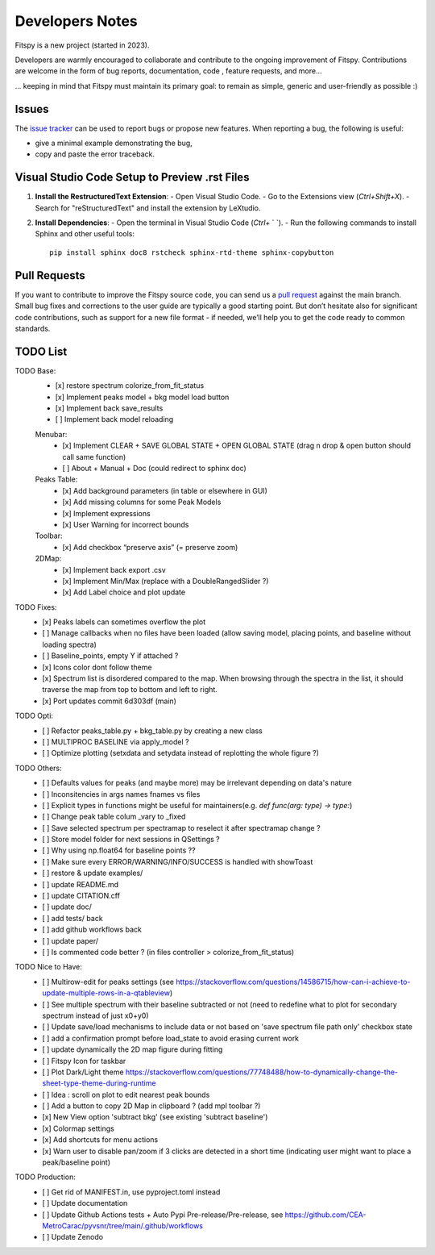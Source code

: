 Developers Notes
================

Fitspy is a new project (started in 2023).

Developers are warmly encouraged to collaborate and contribute to the ongoing improvement of Fitspy. Contributions are welcome in the form of bug reports, documentation, code , feature requests, and more...

... keeping in mind that Fitspy must maintain its primary goal: to remain as simple, generic and user-friendly as possible :)


Issues
------

The `issue tracker <https://github.com/CEA-MetroCarac/fitspy/issues>`_ can be used to report bugs or propose new features. When reporting a bug, the following is useful:

* give a minimal example demonstrating the bug,

* copy and paste the error traceback.


Visual Studio Code Setup to Preview .rst Files
----------------------------------------------------------

1. **Install the RestructuredText Extension**:
   - Open Visual Studio Code.
   - Go to the Extensions view (`Ctrl+Shift+X`).
   - Search for "reStructuredText" and install the extension by LeXtudio.

2. **Install Dependencies**:
   - Open the terminal in Visual Studio Code (`Ctrl+` ` `).
   - Run the following commands to install Sphinx and other useful tools::

     pip install sphinx doc8 rstcheck sphinx-rtd-theme sphinx-copybutton

Pull Requests
-------------

If you want to contribute to improve the Fitspy source code, you can send us a `pull request <https://github.com/CEA-MetroCarac/fitspy/pulls>`_ against the main branch. Small bug fixes and corrections to the user guide are typically a good starting point. But don’t hesitate also for significant code contributions, such as support for a new file format - if needed, we’ll help you to get the code ready to common standards.


TODO List
---------

TODO Base:
    - [x] restore spectrum colorize_from_fit_status
    - [x] Implement peaks model + bkg model load button
    - [x] Implement back save_results
    - [ ] Implement back model reloading
    Menubar:
      - [x] Implement CLEAR + SAVE GLOBAL STATE + OPEN GLOBAL STATE (drag n drop & open button should call same function)
      - [ ] About + Manual + Doc (could redirect to sphinx doc)
    Peaks Table:
      - [x] Add background parameters (in table or elsewhere in GUI)
      - [x] Add missing columns for some Peak Models
      - [x] Implement expressions
      - [x] User Warning for incorrect bounds
    Toolbar:
      - [x] Add checkbox “preserve axis” (= preserve zoom)
    2DMap:
      - [x] Implement back export .csv
      - [x] Implement Min/Max (replace with a DoubleRangedSlider ?)
      - [x] Add Label choice and plot update

TODO Fixes:
    - [x] Peaks labels can sometimes overflow the plot
    - [ ] Manage callbacks when no files have been loaded (allow saving model, placing points, and baseline without loading spectra)
    - [ ] Baseline_points, empty Y if attached ?
    - [x] Icons color dont follow theme
    - [x] Spectrum list is disordered compared to the map. When browsing through the spectra in the list, it should traverse the map from top to bottom and left to right.
    - [x] Port updates commit 6d303df (main)

TODO Opti:
    - [ ] Refactor peaks_table.py + bkg_table.py by creating a new class
    - [ ] MULTIPROC BASELINE via apply_model ?
    - [ ] Optimize plotting (setxdata and setydata instead of replotting the whole figure ?)

TODO Others:
    - [ ] Defaults values for peaks (and maybe more) may be irrelevant depending on data's nature
    - [ ] Inconsitencies in args names fnames vs files
    - [ ] Explicit types in functions might be useful for maintainers(e.g. `def func(arg: type) -> type:`)
    - [ ] Change peak table colum _vary to _fixed
    - [ ] Save selected spectrum per spectramap to reselect it after spectramap change ?
    - [ ] Store model folder for next sessions in QSettings ?
    - [ ] Why using np.float64 for baseline points ??
    - [ ] Make sure every ERROR/WARNING/INFO/SUCCESS is handled with showToast
    - [ ] restore & update examples/
    - [ ] update README.md
    - [ ] update CITATION.cff
    - [ ] update doc/
    - [ ] add tests/ back
    - [ ] add github workflows back
    - [ ] update paper/
    - [ ] Is commented code better ? (in files controller > colorize_from_fit_status)

TODO Nice to Have:
    - [ ] Multirow-edit for peaks settings (see https://stackoverflow.com/questions/14586715/how-can-i-achieve-to-update-multiple-rows-in-a-qtableview)
    - [ ] See multiple spectrum with their baseline subtracted or not (need to redefine what to plot for secondary spectrum instead of just x0+y0)   
    - [ ] Update save/load mechanisms to include data or not based on 'save spectrum file path only' checkbox state
    - [ ] add a confirmation prompt before load_state to avoid erasing current work
    - [ ] update dynamically the 2D map figure during fitting
    - [ ] Fitspy Icon for taskbar
    - [ ] Plot Dark/Light theme `https://stackoverflow.com/questions/77748488/how-to-dynamically-change-the-sheet-type-theme-during-runtime`_
    - [ ] Idea : scroll on plot to edit nearest peak bounds
    - [ ] Add a button to copy 2D Map in clipboard ? (add mpl toolbar ?)
    - [x] New View option 'subtract bkg' (see existing 'subtract baseline')
    - [x] Colormap settings
    - [x] Add shortcuts for menu actions
    - [x] Warn user to disable pan/zoom if 3 clicks are detected in a short time (indicating user might want to place a peak/baseline point)

TODO Production:
    - [ ] Get rid of MANIFEST.in, use pyproject.toml instead
    - [ ] Update documentation
    - [ ] Update Github Actions tests + Auto Pypi Pre-release/Pre-release, see `https://github.com/CEA-MetroCarac/pyvsnr/tree/main/.github/workflows`_
    - [ ] Update Zenodo

.. _settings_controller.py > apply_model(self, fit_model): https://github.com/CEA-MetroCarac/fitspy/blob/cfee0e6c881045447feed2105ec79c208b8d6a5a/fitspy/app/components/settings/controller.py#L183C9-L183C20
.. _https://stackoverflow.com/questions/77748488/how-to-dynamically-change-the-sheet-type-theme-during-runtime: https://stackoverflow.com/questions/77748488/how-to-dynamically-change-the-sheet-type-theme-during-runtime
.. _https://github.com/CEA-MetroCarac/pyvsnr/tree/main/.github/workflows: https://github.com/CEA-MetroCarac/pyvsnr/tree/main/.github/workflows 